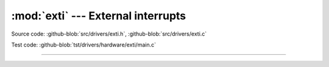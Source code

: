 :mod:`exti` --- External interrupts
===================================

.. module:: exti
   :synopsis: External interrupts.

Source code: :github-blob:`src/drivers/exti.h`, :github-blob:`src/drivers/exti.c`

Test code: :github-blob:`tst/drivers/hardware/exti/main.c`

----------------------------------------------

.. doxygenfile:: drivers/exti.h
   :project: simba
